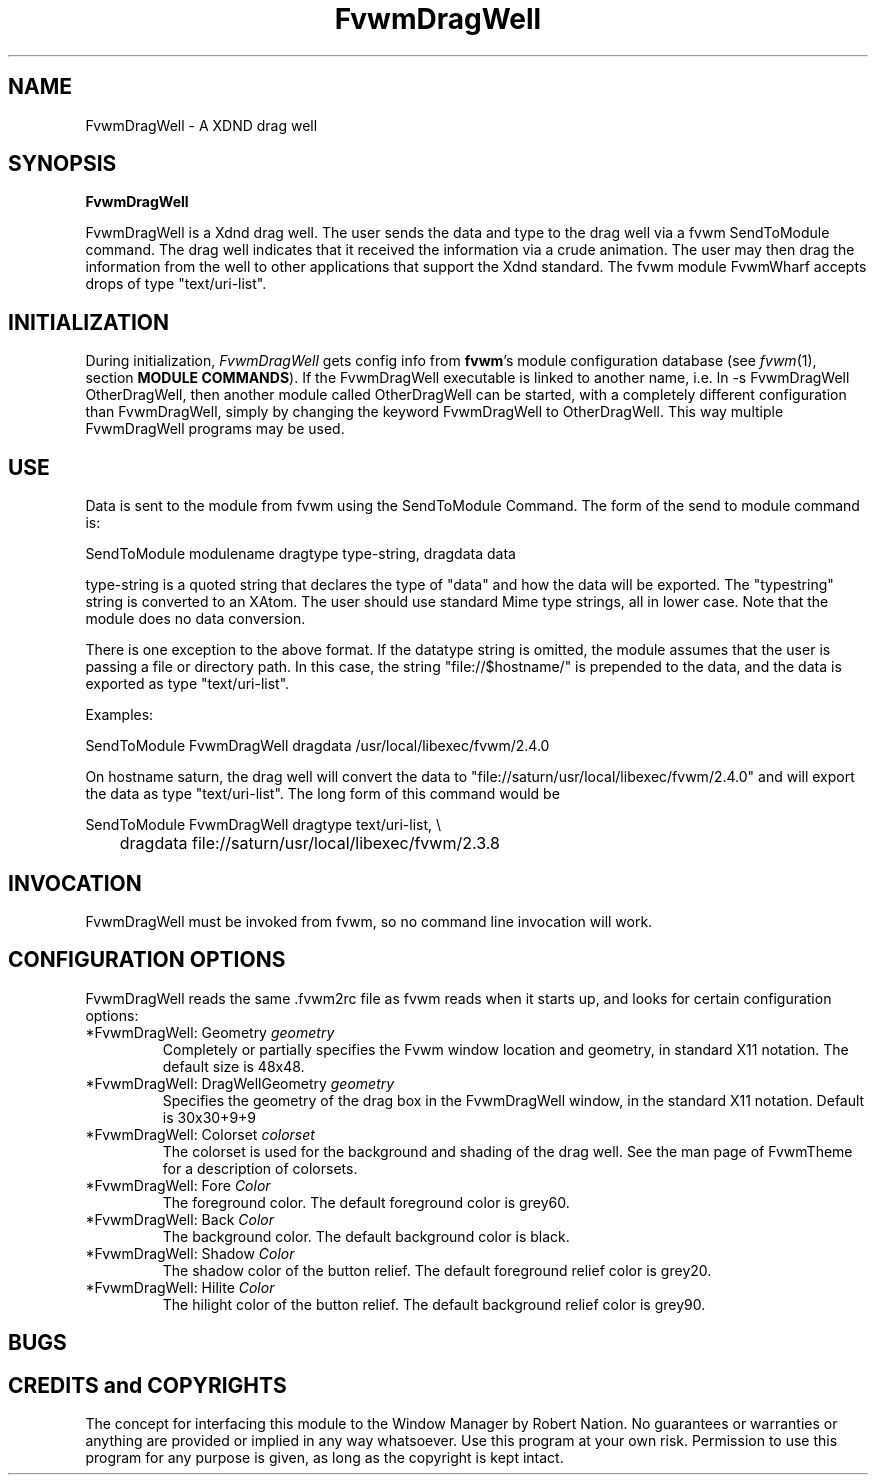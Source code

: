 .\" t
.\" @(#)FvwmDragWell.1	7/13/1999
.TH FvwmDragWell 1 "25 April 2002" FVWM "FVWM Modules"
.UC
.SH NAME
FvwmDragWell \- A XDND drag well
.SH SYNOPSIS
\fBFvwmDragWell\fP

FvwmDragWell is a Xdnd drag well.  The user sends the data and type to
the drag well via a fvwm SendToModule command.  The drag well
indicates that it received the information via a crude animation.  The
user may then drag the information from the well to other applications
that support the Xdnd standard.  The fvwm module FvwmWharf accepts
drops of type "text/uri-list".

.SH INITIALIZATION
During initialization, \fIFvwmDragWell\fP gets config info from
\fBfvwm\fP's module configuration database (see 
.IR fvwm (1),
section
.BR "MODULE COMMANDS" ).
If the FvwmDragWell executable is linked to another name, i.e. ln -s
FvwmDragWell OtherDragWell, then another module called OtherDragWell
can be started, with a completely different configuration than
FvwmDragWell, simply by changing the keyword FvwmDragWell to
OtherDragWell. This way multiple FvwmDragWell programs may be used.

.SH USE
Data is sent to the module from fvwm using the SendToModule Command.
The form of the send to module command is:
.nf
.sp
SendToModule modulename dragtype type-string, dragdata data
.sp
.fi
type-string is a quoted string that declares the type of
"data" and how the data will be exported.  The "typestring" string is
converted to an XAtom.  The user should use standard Mime type
strings, all in lower case.  Note that the module does no data
conversion.

There is one exception to the above format.  If the datatype string is
omitted, the module assumes that the user is passing a file or
directory path.  In this case, the string "file://$hostname/" is
prepended to the data, and the data is exported as type
"text/uri-list".

Examples:
.nf
.sp
SendToModule FvwmDragWell dragdata /usr/local/libexec/fvwm/2.4.0
.sp
.fi

On hostname saturn, the drag well will convert the data to
"file://saturn/usr/local/libexec/fvwm/2.4.0"
and will export the data as type "text/uri-list".  The long form of
this command would be
.nf
.sp
SendToModule FvwmDragWell dragtype text/uri-list, \\
	dragdata file://saturn/usr/local/libexec/fvwm/2.3.8
.sp
.fi

.SH INVOCATION
FvwmDragWell must be invoked from fvwm, so no command line invocation
will work.


.SH CONFIGURATION OPTIONS
FvwmDragWell reads the same .fvwm2rc file as fvwm reads when it starts up,
and looks for certain configuration options:


.IP "*FvwmDragWell: Geometry \fIgeometry\fP"
Completely or partially specifies the Fvwm window location and
geometry, in standard X11 notation. The default size is 48x48.

.IP "*FvwmDragWell: DragWellGeometry \fIgeometry\fP"
Specifies the geometry of the drag box in the FvwmDragWell window, in
the standard X11 notation.  Default is 30x30+9+9


.IP "*FvwmDragWell: Colorset  \fIcolorset\fP"
The colorset is used for the background and shading of the drag well.
See the man page of FvwmTheme for a description of colorsets.

.IP "*FvwmDragWell: Fore \fIColor\fP"
The foreground color.  The default foreground color is grey60.

.IP "*FvwmDragWell: Back \fIColor\fP"
The background color.  The default background color is black.

.IP "*FvwmDragWell: Shadow \fIColor\fP"
The shadow color of the button relief. The default foreground relief
color is grey20.

.IP "*FvwmDragWell: Hilite \fIColor\fP"
The hilight color of the button relief. The default background relief
color is grey90.

.SH BUGS

.SH CREDITS and COPYRIGHTS
The concept for interfacing this module to the Window Manager by Robert Nation.
No guarantees or warranties or anything are provided or implied in any way
whatsoever.  Use this program at your own risk.  Permission to use this
program for any purpose is given, as long as the copyright is kept intact.

